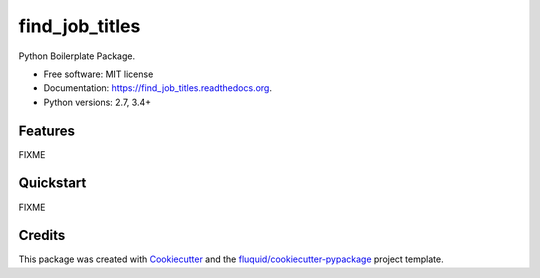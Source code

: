 ===============
find_job_titles
===============

.. image:: https://img.shields.io/pypi/v/find_job_titles.svg
        :target: https://pypi.python.org/pypi/find_job_titles

.. image:: https://img.shields.io/pypi/pyversions/find_job_titles.svg
        :target: https://pypi.python.org/pypi/find_job_titles

.. image:: https://readthedocs.org/projects/find_job_titles/badge/?version=latest
        :target: https://readthedocs.org/projects/find_job_titles/?badge=latest
        :alt: Documentation Status

.. image:: https://img.shields.io/travis/codinguncut/find_job_titles.svg
        :target: https://travis-ci.org/codinguncut/find_job_titles

.. image:: https://codecov.io/github/codinguncut/find_job_titles/coverage.svg?branch=master
    :alt: Coverage Status
    :target: https://codecov.io/github/codinguncut/find_job_titles

.. image:: https://requires.io/github/codinguncut/find_job_titles/requirements.svg?branch=master
    :alt: Requirements Status
    :target: https://requires.io/github/codinguncut/find_job_titles/requirements/?branch=master

Python Boilerplate Package.

* Free software: MIT license
* Documentation: https://find_job_titles.readthedocs.org.
* Python versions: 2.7, 3.4+

Features
--------

FIXME

Quickstart
----------

FIXME

Credits
-------

This package was created with Cookiecutter_ and the `fluquid/cookiecutter-pypackage`_ project template.

.. _Cookiecutter: https://github.com/audreyr/cookiecutter
.. _`fluquid/cookiecutter-pypackage`: https://github.com/fluquid/cookiecutter-pypackage
